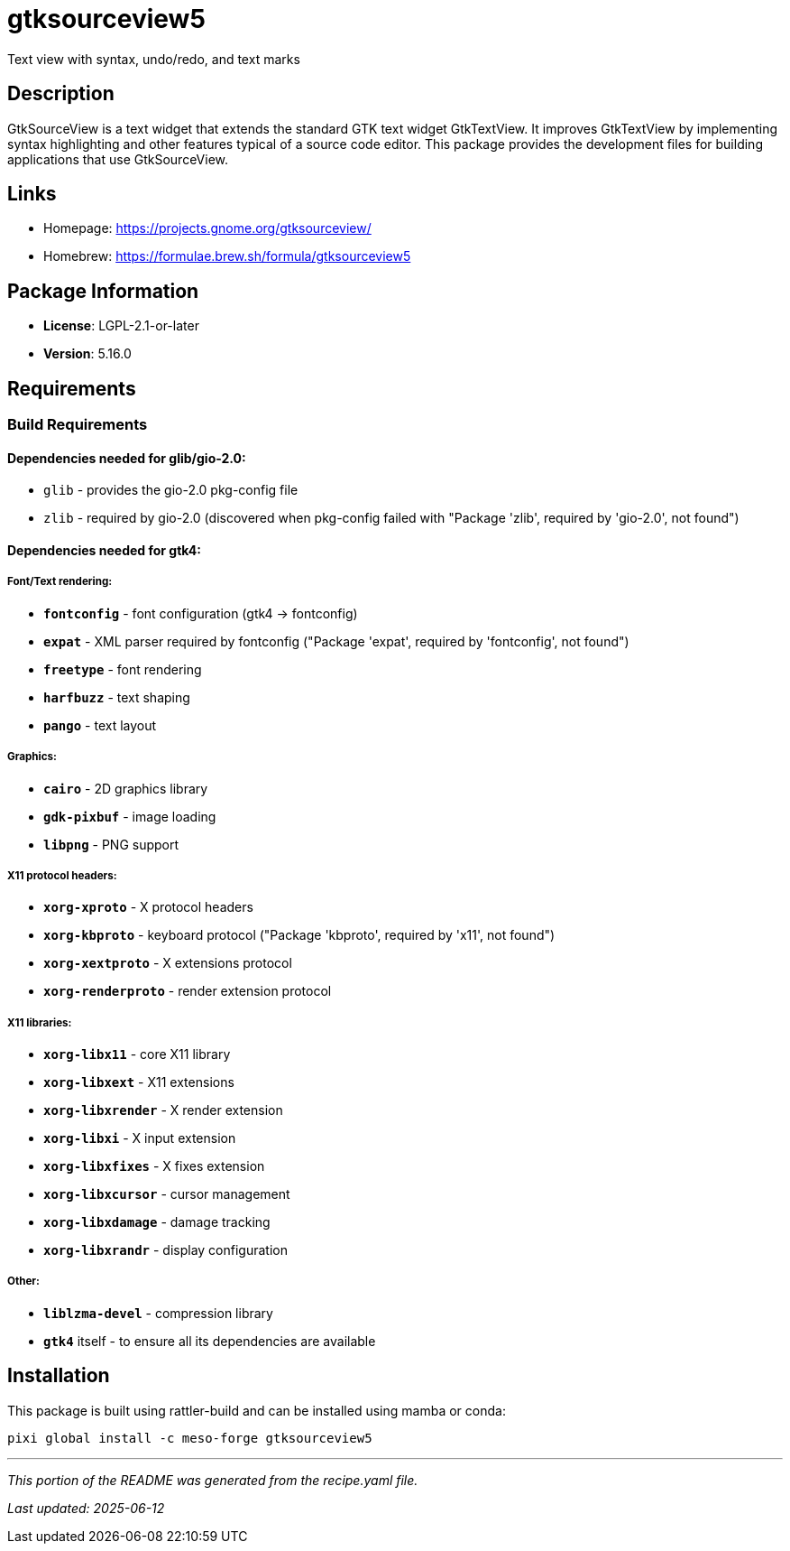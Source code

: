 = gtksourceview5
:version: 5.16.0


// GENERATED CONTENT START

Text view with syntax, undo/redo, and text marks

== Description

GtkSourceView is a text widget that extends the standard GTK text widget GtkTextView. It improves GtkTextView by implementing syntax highlighting and other features typical of a source code editor. This package provides the development files for building applications that use GtkSourceView.

== Links

* Homepage: https://projects.gnome.org/gtksourceview/
* Homebrew: https://formulae.brew.sh/formula/gtksourceview5

== Package Information

* **License**: LGPL-2.1-or-later
* **Version**: 5.16.0

== Requirements

=== Build Requirements

==== Dependencies needed for **glib/gio-2.0**:
- `glib` - provides the gio-2.0 pkg-config file
- `zlib` - required by gio-2.0 (discovered when pkg-config failed with "Package 'zlib', required by 'gio-2.0', not found")

==== Dependencies needed for **gtk4**:

===== Font/Text rendering:
- **`fontconfig`** - font configuration (gtk4 → fontconfig)
- **`expat`** - XML parser required by fontconfig ("Package 'expat', required by 'fontconfig', not found")
- **`freetype`** - font rendering
- **`harfbuzz`** - text shaping
- **`pango`** - text layout

===== Graphics:
- **`cairo`** - 2D graphics library
- **`gdk-pixbuf`** - image loading
- **`libpng`** - PNG support

===== X11 protocol headers:
- **`xorg-xproto`** - X protocol headers
- **`xorg-kbproto`** - keyboard protocol ("Package 'kbproto', required by 'x11', not found")
- **`xorg-xextproto`** - X extensions protocol
- **`xorg-renderproto`** - render extension protocol

===== X11 libraries:
- **`xorg-libx11`** - core X11 library
- **`xorg-libxext`** - X11 extensions
- **`xorg-libxrender`** - X render extension
- **`xorg-libxi`** - X input extension
- **`xorg-libxfixes`** - X fixes extension
- **`xorg-libxcursor`** - cursor management
- **`xorg-libxdamage`** - damage tracking
- **`xorg-libxrandr`** - display configuration

===== Other:
- **`liblzma-devel`** - compression library
- **`gtk4`** itself - to ensure all its dependencies are available

== Installation

This package is built using rattler-build and can be installed using mamba or conda:

[source,bash]
----
pixi global install -c meso-forge gtksourceview5
----

---

_This portion of the README was generated from the recipe.yaml file._

_Last updated: 2025-06-12_

// GENERATED CONTENT END
